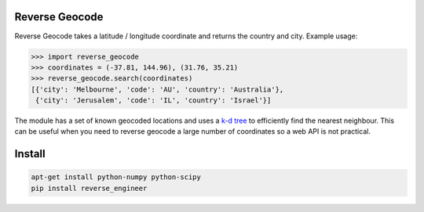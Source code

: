 ===============
Reverse Geocode
===============

Reverse Geocode takes a latitude / longitude coordinate and returns the country and city.
Example usage:

.. sourcecode:: python

    >>> import reverse_geocode
    >>> coordinates = (-37.81, 144.96), (31.76, 35.21)
    >>> reverse_geocode.search(coordinates)
    [{'city': 'Melbourne', 'code': 'AU', 'country': 'Australia'},
     {'city': 'Jerusalem', 'code': 'IL', 'country': 'Israel'}]

..

The module has a set of known geocoded locations and uses a `k-d tree <http://en.wikipedia.org/wiki/K-d_tree>`_ to efficiently find the nearest neighbour. This can be useful when you need to reverse geocode a large number of coordinates so a web API is not practical.


=======
Install
=======

.. sourcecode:: bash

    apt-get install python-numpy python-scipy
    pip install reverse_engineer

..
